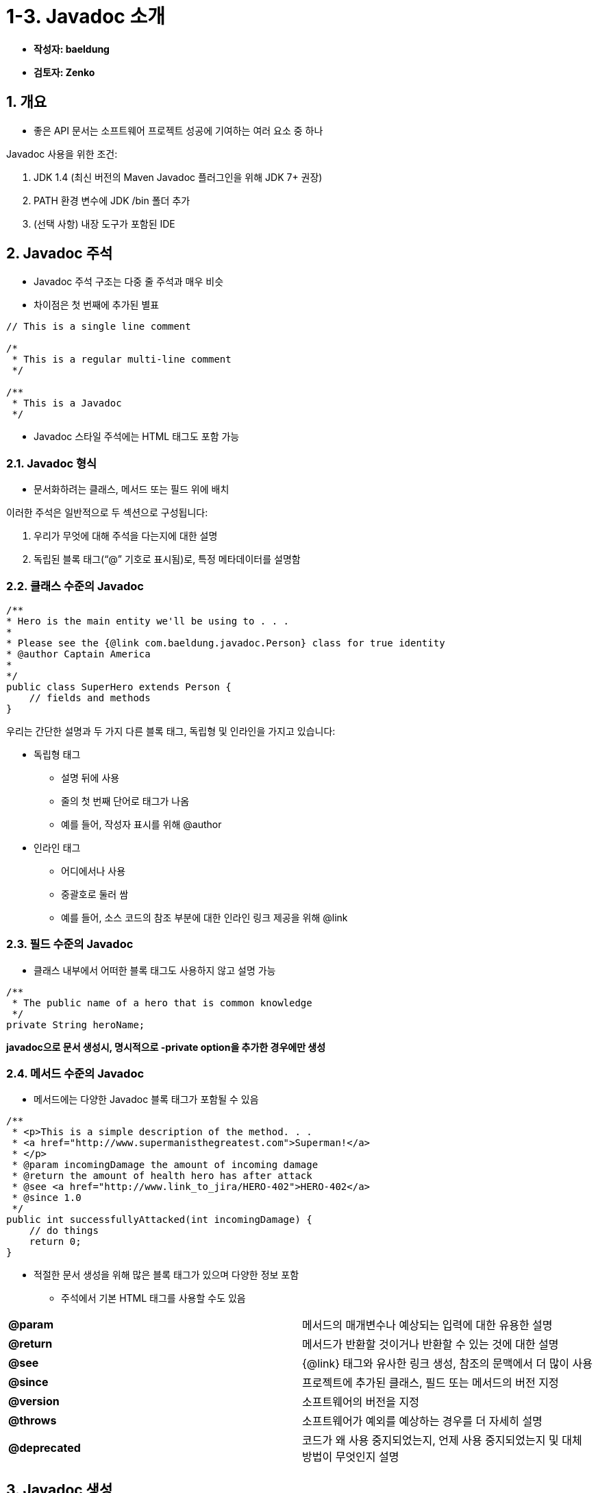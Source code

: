 = 1-3. Javadoc 소개

* **작성자: baeldung**
* **검토자: Zenko**


== 1. 개요

* 좋은 API 문서는 소프트웨어 프로젝트 성공에 기여하는 여러 요소 중 하나

Javadoc 사용을 위한 조건:

1. JDK 1.4 (최신 버전의 Maven Javadoc 플러그인을 위해 JDK 7+ 권장)
2. PATH 환경 변수에 JDK /bin 폴더 추가
3. (선택 사항) 내장 도구가 포함된 IDE

== 2. Javadoc 주석

* Javadoc 주석 구조는 다중 줄 주석과 매우 비슷
* 차이점은 첫 번째에 추가된 별표

[source,java]
----
// This is a single line comment

/*
 * This is a regular multi-line comment
 */

/**
 * This is a Javadoc
 */
----

* Javadoc 스타일 주석에는 HTML 태그도 포함 가능

=== 2.1. Javadoc 형식

* 문서화하려는 클래스, 메서드 또는 필드 위에 배치

이러한 주석은 일반적으로 두 섹션으로 구성됩니다:

1. 우리가 무엇에 대해 주석을 다는지에 대한 설명
2. 독립된 블록 태그(“@” 기호로 표시됨)로, 특정 메타데이터를 설명함

=== 2.2. 클래스 수준의 Javadoc

[source,java]
----
/**
* Hero is the main entity we'll be using to . . .
*
* Please see the {@link com.baeldung.javadoc.Person} class for true identity
* @author Captain America
*
*/
public class SuperHero extends Person {
    // fields and methods
}
----

우리는 간단한 설명과 두 가지 다른 블록 태그, 독립형 및 인라인을 가지고 있습니다:

* 독립형 태그
** 설명 뒤에 사용
** 줄의 첫 번째 단어로 태그가 나옴
** 예를 들어, 작성자 표시를 위해 @author
* 인라인 태그
** 어디에서나 사용
** 중괄호로 둘러 쌈
** 예를 들어, 소스 코드의 참조 부분에 대한 인라인 링크 제공을 위해 @link

=== 2.3. 필드 수준의 Javadoc

* 클래스 내부에서 어떠한 블록 태그도 사용하지 않고 설명 가능

[source,java]
----
/**
 * The public name of a hero that is common knowledge
 */
private String heroName;
----

**javadoc으로 문서 생성시, 명시적으로 -private option을 추가한 경우에만 생성**

=== 2.4. 메서드 수준의 Javadoc

* 메서드에는 다양한 Javadoc 블록 태그가 포함될 수 있음

[source,java]
----
/**
 * <p>This is a simple description of the method. . .
 * <a href="http://www.supermanisthegreatest.com">Superman!</a>
 * </p>
 * @param incomingDamage the amount of incoming damage
 * @return the amount of health hero has after attack
 * @see <a href="http://www.link_to_jira/HERO-402">HERO-402</a>
 * @since 1.0
 */
public int successfullyAttacked(int incomingDamage) {
    // do things
    return 0;
}
----

* 적절한 문서 생성을 위해 많은 블록 태그가 있으며 다양한 정보 포함
** 주석에서 기본 HTML 태그를 사용할 수도 있음
[cols="1a,5a",frame=none,grid=none]
|===
s|@param| 메서드의 매개변수나 예상되는 입력에 대한 유용한 설명
s|@return| 메서드가 반환할 것이거나 반환할 수 있는 것에 대한 설명
s|@see| {@link} 태그와 유사한 링크 생성, 참조의 문맥에서 더 많이 사용
s|@since| 프로젝트에 추가된 클래스, 필드 또는 메서드의 버전 지정
s|@version| 소프트웨어의 버전을 지정
s|@throws| 소프트웨어가 예외를 예상하는 경우를 더 자세히 설명
s|@deprecated| 코드가 왜 사용 중지되었는지, 언제 사용 중지되었는지 및 대체 방법이 무엇인지 설명
|===

== 3. Javadoc 생성

=== 3.1. Javadoc 명령 줄 도구

* 명령 줄 도구는 매우 강력하지만 조금 복잡함
* 옵션이나 매개변수 없이 javadoc 명령을 실행시 오류 발생하며, 예상되는 출력 매개변수 표시
* 적어도 어떤 패키지 또는 클래스에 대한 문서를 생성할 것인지 지정해야 함
* 예를 들어,
** 명령 프롬프트를 열고 프로젝트 디렉토리로 이동
** 프로젝트 디렉토리에 모든 클래스가 src에 있다 가정
+
[source,console]
----
user@baeldung:~$ javadoc -d doc src\*
----
+
** –d 로 지정된 doc에 문서 생성
*** 여러 패키지 또는 파일이 있는 경우 모두 제공


=== 3.2. Maven 플러그인을 사용한 Javadoc

[source,xml]
----
<build>
    <plugins>
        <plugin>
            <groupId>org.apache.maven.plugins</groupId>
            <artifactId>maven-javadoc-plugin</artifactId>
            <version>3.6.2</version>
            <configuration>
                <source>1.8</source>
                <target>1.8</target>
            </configuration>
            <tags>
            ...
            </tags>
        </plugin>
    </plugins>
</build>
----

* 프로젝트의 기본 디렉토리에서 다음 명령을 실행
+
[source,console]
----
user@baeldung:~$ mvn javadoc:javadoc
----
* Javadoc을 target\site 디렉토리에 생성

+
image::https://www.baeldung.com/wp-content/uploads/2018/01/overview.png[개요]
* 다양한 정보 확인 가능
** SuperHero 클래스가 확장하는 클래스의 트리 뷰
** 설명, 필드 및 메서드
+
image::https://www.baeldung.com/wp-content/uploads/2018/01/ss_javadoc-1024x579.png[Javadoc 자세한 보기]

=== 3.3. 사용자 정의 Javadoc 태그

* 사용자 정의 블록 태그 정의 가능

**location tag**

* 생성된 문서에서 "Notable Locations" 헤더에 표시되는 위치에 @location이라는 사용자 정의 태그를 생성
* Javadoc 명령에 -tag 옵션 포함
+
[source,console]
----
user@baeldung:~$ javadoc -tag location:a:"Notable Locations:" -d doc src\*
----
+
* location tag 사용
+
[source,java]
----
/**
 * This is an example...
 * @location New York
 * @returns blah blah
 */
----

**Maven Javadoc 플러그인에서**

* pom.xml에서 사용자 정의 태그 정의
+
[source,xml]
----
...
<tags>
    <tag>
        <name>location</name>
        <placement>a</placement>
        <head>Notable Places:</head>
    </tag>
</tags>
...
----